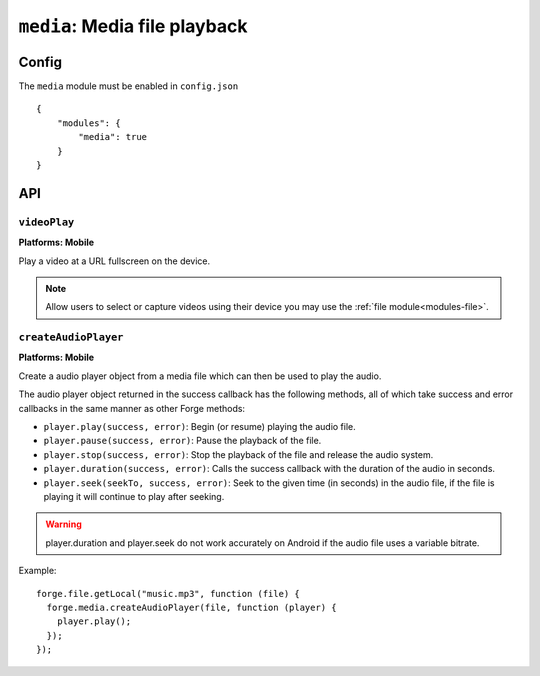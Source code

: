 .. _modules-media:

``media``: Media file playback
==============================

Config
------

The ``media`` module must be enabled in ``config.json``

.. parsed-literal::
    {
        "modules": {
            "media": true
        }
    }

API
---

``videoPlay``
~~~~~~~~~~~~~~~~~~~~~~~~~~~~~~~~~~~~~~~~~~~~~~~~~~~~~~~~~~~~~~~~~~~~~~~~~~~~~~~~
**Platforms: Mobile**

Play a video at a URL fullscreen on the device.

.. note:: Allow users to select or capture videos using their device you may use the :ref:`file module<modules-file>`.

.. js:function:: media.videoPlay(url, success, error)

    :param string url: URL to video.
    :param function() success: callback to be invoked when no errors occur
    :param function(content) error: called with details of any error which may occur

``createAudioPlayer``
~~~~~~~~~~~~~~~~~~~~~
**Platforms: Mobile**

Create a audio player object from a media file which can then be used to play the audio.

The audio player object returned in the success callback has the following methods, all of which take success and error callbacks in the same manner as other Forge methods:

* ``player.play(success, error)``: Begin (or resume) playing the audio file.
* ``player.pause(success, error)``: Pause the playback of the file.
* ``player.stop(success, error)``: Stop the playback of the file and release the audio system.
* ``player.duration(success, error)``: Calls the success callback with the duration of the audio in seconds.
* ``player.seek(seekTo, success, error)``: Seek to the given time (in seconds) in the audio file, if the file is playing it will continue to play after seeking.

.. warning:: player.duration and player.seek do not work accurately on Android if the audio file uses a variable bitrate.

Example::

  forge.file.getLocal("music.mp3", function (file) {
    forge.media.createAudioPlayer(file, function (player) {
      player.play();
    });
  });

.. js:function:: media.createAudioPlayer(file, success, error)

    :param string file: File object created using forge.file methods representing audio object.
    :param function(player) success: callback to be invoked when player has been created
    :param function(content) error: called with details of any error which may occur